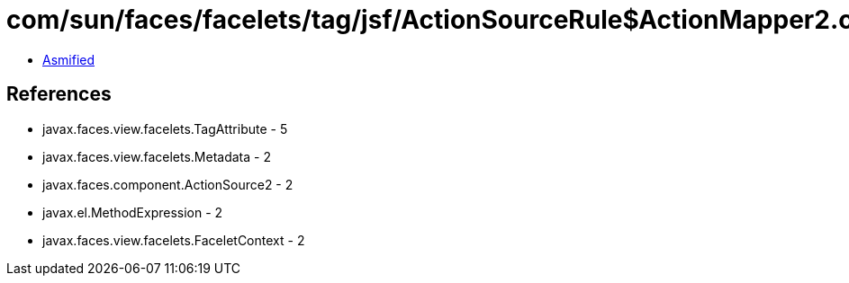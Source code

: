 = com/sun/faces/facelets/tag/jsf/ActionSourceRule$ActionMapper2.class

 - link:ActionSourceRule$ActionMapper2-asmified.java[Asmified]

== References

 - javax.faces.view.facelets.TagAttribute - 5
 - javax.faces.view.facelets.Metadata - 2
 - javax.faces.component.ActionSource2 - 2
 - javax.el.MethodExpression - 2
 - javax.faces.view.facelets.FaceletContext - 2
